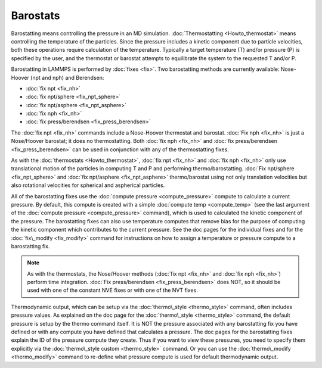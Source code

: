 Barostats
=========

Barostatting means controlling the pressure in an MD simulation.
:doc:`Thermostatting <Howto_thermostat>` means controlling the
temperature of the particles.  Since the pressure includes a kinetic
component due to particle velocities, both these operations require
calculation of the temperature.  Typically a target temperature (T)
and/or pressure (P) is specified by the user, and the thermostat or
barostat attempts to equilibrate the system to the requested T and/or
P.

Barostatting in LAMMPS is performed by :doc:`fixes <fix>`.  Two
barostatting methods are currently available: Nose-Hoover (npt and
nph) and Berendsen:

* :doc:`fix npt <fix_nh>`
* :doc:`fix npt/sphere <fix_npt_sphere>`
* :doc:`fix npt/asphere <fix_npt_asphere>`
* :doc:`fix nph <fix_nh>`
* :doc:`fix press/berendsen <fix_press_berendsen>`

The :doc:`fix npt <fix_nh>` commands include a Nose-Hoover thermostat
and barostat.  :doc:`Fix nph <fix_nh>` is just a Nose/Hoover barostat;
it does no thermostatting.  Both :doc:`fix nph <fix_nh>` and :doc:`fix press/berendsen <fix_press_berendsen>` can be used in conjunction
with any of the thermostatting fixes.

As with the :doc:`thermostats <Howto_thermostat>`, :doc:`fix npt <fix_nh>`
and :doc:`fix nph <fix_nh>` only use translational motion of the
particles in computing T and P and performing thermo/barostatting.
:doc:`Fix npt/sphere <fix_npt_sphere>` and :doc:`fix npt/asphere <fix_npt_asphere>` thermo/barostat using not only
translation velocities but also rotational velocities for spherical
and aspherical particles.

All of the barostatting fixes use the :doc:`compute pressure <compute_pressure>` compute to calculate a current
pressure.  By default, this compute is created with a simple :doc:`compute temp <compute_temp>` (see the last argument of the :doc:`compute pressure <compute_pressure>` command), which is used to calculated
the kinetic component of the pressure.  The barostatting fixes can
also use temperature computes that remove bias for the purpose of
computing the kinetic component which contributes to the current
pressure.  See the doc pages for the individual fixes and for the
:doc:`fix\_modify <fix_modify>` command for instructions on how to assign
a temperature or pressure compute to a barostatting fix.

.. note::

   As with the thermostats, the Nose/Hoover methods (:doc:`fix npt <fix_nh>` and :doc:`fix nph <fix_nh>`) perform time integration.
   :doc:`Fix press/berendsen <fix_press_berendsen>` does NOT, so it should
   be used with one of the constant NVE fixes or with one of the NVT
   fixes.

Thermodynamic output, which can be setup via the
:doc:`thermo\_style <thermo_style>` command, often includes pressure
values.  As explained on the doc page for the
:doc:`thermo\_style <thermo_style>` command, the default pressure is
setup by the thermo command itself.  It is NOT the pressure associated
with any barostatting fix you have defined or with any compute you
have defined that calculates a pressure.  The doc pages for the
barostatting fixes explain the ID of the pressure compute they create.
Thus if you want to view these pressures, you need to specify them
explicitly via the :doc:`thermo\_style custom <thermo_style>` command.
Or you can use the :doc:`thermo\_modify <thermo_modify>` command to
re-define what pressure compute is used for default thermodynamic
output.


.. _lws: http://lammps.sandia.gov
.. _ld: Manual.html
.. _lc: Commands_all.html
